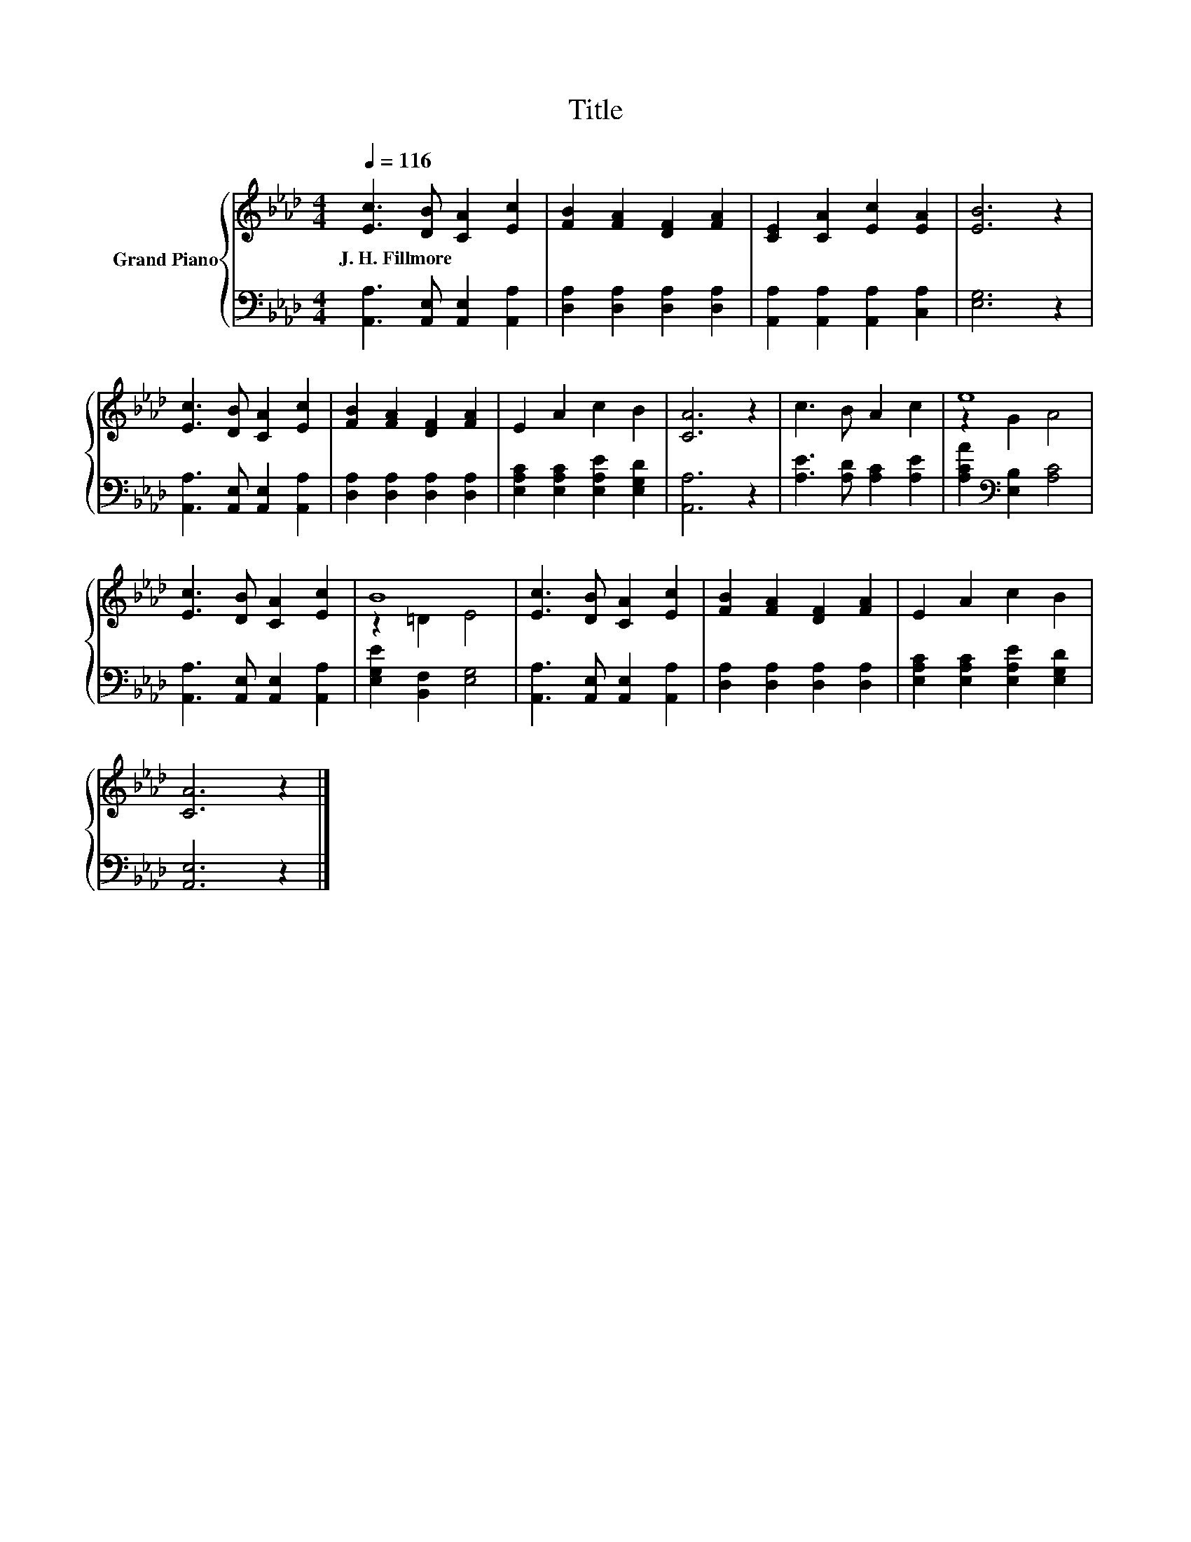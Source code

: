 X:1
T:Title
%%score { ( 1 3 ) | 2 }
L:1/8
Q:1/4=116
M:4/4
K:Ab
V:1 treble nm="Grand Piano"
V:3 treble 
V:2 bass 
V:1
 [Ec]3 [DB] [CA]2 [Ec]2 | [FB]2 [FA]2 [DF]2 [FA]2 | [CE]2 [CA]2 [Ec]2 [EA]2 | [EB]6 z2 | %4
w: J.~H.~Fillmore * * *||||
 [Ec]3 [DB] [CA]2 [Ec]2 | [FB]2 [FA]2 [DF]2 [FA]2 | E2 A2 c2 B2 | [CA]6 z2 | c3 B A2 c2 | e8 | %10
w: ||||||
 [Ec]3 [DB] [CA]2 [Ec]2 | B8 | [Ec]3 [DB] [CA]2 [Ec]2 | [FB]2 [FA]2 [DF]2 [FA]2 | E2 A2 c2 B2 | %15
w: |||||
 [CA]6 z2 |] %16
w: |
V:2
 [A,,A,]3 [A,,E,] [A,,E,]2 [A,,A,]2 | [D,A,]2 [D,A,]2 [D,A,]2 [D,A,]2 | %2
 [A,,A,]2 [A,,A,]2 [A,,A,]2 [C,A,]2 | [E,G,]6 z2 | [A,,A,]3 [A,,E,] [A,,E,]2 [A,,A,]2 | %5
 [D,A,]2 [D,A,]2 [D,A,]2 [D,A,]2 | [E,A,C]2 [E,A,C]2 [E,A,E]2 [E,G,D]2 | [A,,A,]6 z2 | %8
 [A,E]3 [A,D] [A,C]2 [A,E]2 | [A,CA]2[K:bass] [E,B,]2 [A,C]4 | [A,,A,]3 [A,,E,] [A,,E,]2 [A,,A,]2 | %11
 [E,G,E]2 [B,,F,]2 [E,G,]4 | [A,,A,]3 [A,,E,] [A,,E,]2 [A,,A,]2 | [D,A,]2 [D,A,]2 [D,A,]2 [D,A,]2 | %14
 [E,A,C]2 [E,A,C]2 [E,A,E]2 [E,G,D]2 | [A,,E,]6 z2 |] %16
V:3
 x8 | x8 | x8 | x8 | x8 | x8 | x8 | x8 | x8 | z2 G2 A4 | x8 | z2 =D2 E4 | x8 | x8 | x8 | x8 |] %16

